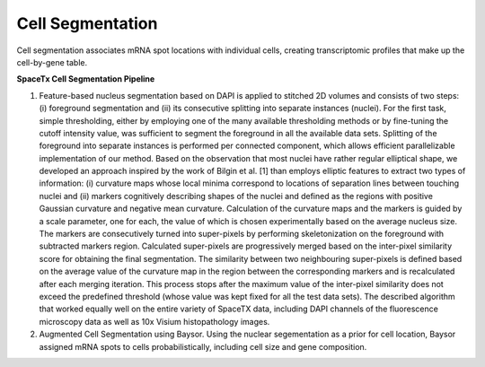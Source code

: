 Cell Segmentation
-----------------

Cell segmentation associates mRNA spot locations with individual cells, creating transcriptomic profiles that make up the cell-by-gene table.

**SpaceTx Cell Segmentation Pipeline**

1. Feature-based nucleus segmentation based on DAPI is applied to stitched 2D volumes and consists of two steps: (i) foreground segmentation and (ii) its consecutive splitting into separate instances (nuclei).
   For the first task, simple thresholding, either by employing one of the many available thresholding methods or by fine-tuning the cutoff intensity value, was sufficient to segment the foreground in all the available data sets.
   Splitting of the foreground into separate instances is performed per connected component, which allows efficient parallelizable implementation of our method.
   Based on the observation that most nuclei have rather regular elliptical shape, we developed an approach inspired by the work of Bilgin et al. [1] than employs elliptic features to extract two types of information:
   (i) curvature maps whose local minima correspond to locations of separation lines between touching nuclei and (ii) markers cognitively describing shapes of the nuclei and defined as the regions with positive Gaussian curvature and negative mean curvature.
   Calculation of the curvature maps and the markers is guided by a scale parameter, one for each, the value of which is chosen experimentally based on the average nucleus size.
   The markers are consecutively turned into super-pixels by performing skeletonization on the foreground with subtracted markers region. Calculated super-pixels are progressively merged based on the
   inter-pixel similarity score for obtaining the final segmentation. The similarity between two neighbouring super-pixels is defined based on the average value of the curvature map in the region between
   the corresponding markers and is recalculated after each merging iteration. This process stops after the maximum value of the inter-pixel similarity does not exceed the predefined threshold
   (whose value was kept fixed for all the test data sets). The described algorithm that worked equally well on the entire variety of SpaceTX data, including DAPI channels of the fluorescence microscopy data as well as 10x Visium histopathology images.

2. Augmented Cell Segmentation using Baysor. Using the nuclear segementation as a prior for cell location, Baysor assigned mRNA spots to cells probabilistically, including cell size and gene composition.

 

